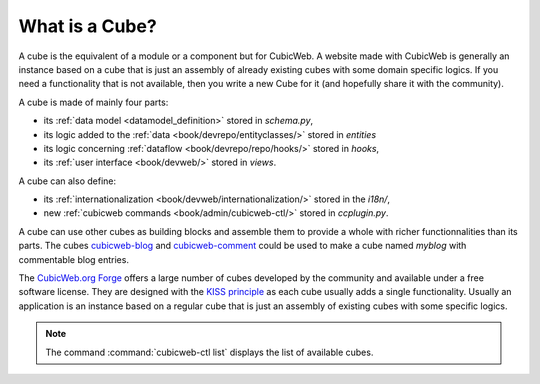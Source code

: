 What is a Cube?
---------------

A cube is the equivalent of a module or a component but for CubicWeb.
A website made with CubicWeb is generally an instance based on a cube that is
just an assembly of already existing cubes with some domain specific logics.
If you need a functionality that is not available, then you write a new Cube for
it (and hopefully share it with the community).

A cube is made of mainly four parts:

- its :ref:`data model <datamodel_definition>` stored in `schema.py`,
- its logic added to the :ref:`data <book/devrepo/entityclasses/>` stored in `entities`
- its logic concerning :ref:`dataflow <book/devrepo/repo/hooks/>` stored in `hooks`,
- its :ref:`user interface <book/devweb/>` stored in `views`.

A cube can also define:

- its :ref:`internationalization <book/devweb/internationalization/>` stored in the `i18n/`,
- new :ref:`cubicweb commands <book/admin/cubicweb-ctl/>` stored in `ccplugin.py`.

A cube can use other cubes as building blocks and assemble them to provide a
whole with richer functionnalities than its parts. The cubes `cubicweb-blog`_ and
`cubicweb-comment`_ could be used to make a cube named *myblog* with commentable
blog entries.


The `CubicWeb.org Forge`_ offers a large number of cubes developed by the community
and available under a free software license.
They are designed with the `KISS principle <https://en.wikipedia.org/wiki/KISS_principle>`_
as each cube usually adds a single functionality.
Usually an application is an instance based on a regular cube that is just an
assembly of existing cubes with some specific logics.


.. note::

   The command :command:`cubicweb-ctl list` displays the list of available cubes.

.. _`CubicWeb.org Forge`: https://forge.extranet.logilab.fr/cubicweb/cubicweb
.. _`cubicweb-blog`: https://forge.extranet.logilab.fr/cubicweb/cubes/blog
.. _`cubicweb-comment`: https://forge.extranet.logilab.fr/cubicweb/cubes/comment
